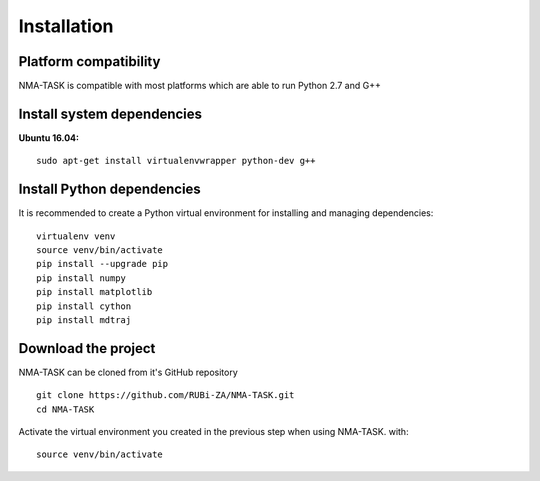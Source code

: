 Installation
========================================

Platform compatibility
-------------------------------

NMA-TASK is compatible with most platforms which are able to run Python 2.7 and G++


Install system dependencies
-----------------------------

**Ubuntu 16.04:** ::

	sudo apt-get install virtualenvwrapper python-dev g++


Install Python dependencies
--------------------------------

It is recommended to create a Python virtual environment for installing and managing dependencies::

	virtualenv venv
	source venv/bin/activate
	pip install --upgrade pip
	pip install numpy
	pip install matplotlib
	pip install cython
	pip install mdtraj


Download the project
-------------------------------

NMA-TASK can be cloned from it's GitHub repository ::

	git clone https://github.com/RUBi-ZA/NMA-TASK.git
	cd NMA-TASK

Activate the virtual environment you created in the previous step when using NMA-TASK. with::

	source venv/bin/activate
